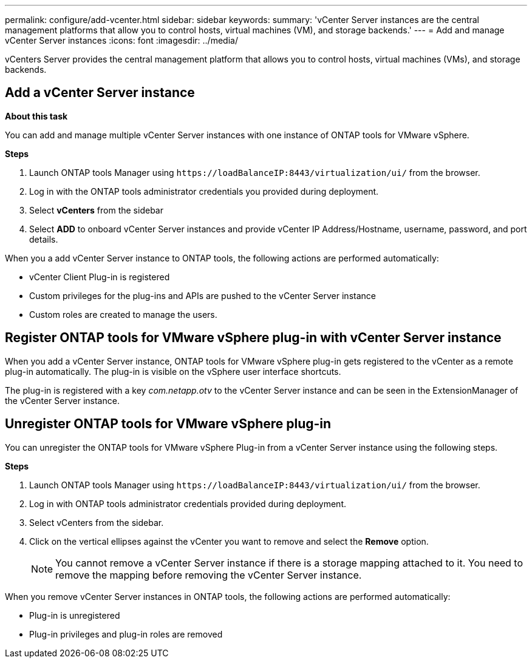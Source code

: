 ---
permalink: configure/add-vcenter.html
sidebar: sidebar
keywords:
summary: 'vCenter Server instances are the central management platforms that allow you to control hosts, virtual machines (VM), and storage backends.'
---
= Add and manage vCenter Server instances
:icons: font
:imagesdir: ../media/

[.lead]
vCenters Server provides the central management platform that allows you to control hosts, virtual machines (VMs), and storage backends.

== Add a vCenter Server instance

*About this task*

You can add and manage multiple vCenter Server instances with one instance of ONTAP tools for VMware vSphere.

*Steps*

. Launch ONTAP tools Manager using `\https://loadBalanceIP:8443/virtualization/ui/` from the browser. 
. Log in with the ONTAP tools administrator credentials you provided during deployment. 
. Select *vCenters* from the sidebar
. Select *ADD* to onboard vCenter Server instances and provide vCenter IP Address/Hostname, username, password, and port details. 

When you a add vCenter Server instance to ONTAP tools, the following actions are performed automatically:

* vCenter Client Plug-in is registered
* Custom privileges for the plug-ins and APIs are pushed to the vCenter Server instance
* Custom roles are created to manage the users.

== Register ONTAP tools for VMware vSphere plug-in with vCenter Server instance

When you add a vCenter Server instance, ONTAP tools for VMware vSphere plug-in gets registered to the vCenter as a remote plug-in automatically. The plug-in is visible on the vSphere user interface shortcuts.
 
The plug-in is registered with a key _com.netapp.otv_ to the vCenter Server instance and can be seen in the ExtensionManager of the vCenter Server instance.

== Unregister ONTAP tools for VMware vSphere plug-in

You can unregister the ONTAP tools for VMware vSphere Plug-in from a vCenter Server instance using the following steps.

*Steps*

. Launch ONTAP tools Manager using `\https://loadBalanceIP:8443/virtualization/ui/` from the browser. 
. Log in with ONTAP tools administrator credentials provided during deployment. 
. Select vCenters from the sidebar.
. Click on the vertical ellipses against the vCenter you want to remove and select the *Remove* option. 
[NOTE]
You cannot remove a vCenter Server instance if there is a storage mapping attached to it. You need to remove the mapping before removing the vCenter Server instance.

When you remove vCenter Server instances in ONTAP tools, the following actions are performed automatically: 

* Plug-in is unregistered
* Plug-in privileges and plug-in roles are removed
